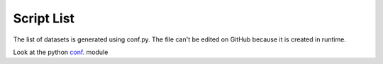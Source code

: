 ===========
Script List
===========


The list of datasets is generated using conf.py.
The file can't be edited on GitHub because it is created in runtime.

Look at the python `conf`_. module

.. _conf: https://github.com/weecology/retriever/blob/master/docs/conf.py
